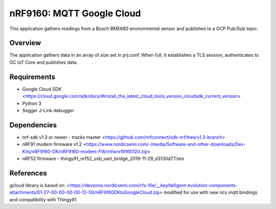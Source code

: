.. _mqtt_google_cloud:

nRF9160: MQTT Google Cloud
#####################
This application gathers readings from a Bosch BME680 environmental sensor and publishes to a GCP Pub/Sub topic.

Overview
********
The application gathers data in an array of size set in prj.conf. When full, it establishes a TLS session, authenticates to  GC IoT Core and publishes data.

Requirements
************
* Google Cloud SDK <https://cloud.google.com/sdk/docs/#install_the_latest_cloud_tools_version_cloudsdk_current_version>
* Python 3
* Segger J-Link debugger

Dependencies
************
* nrf-sdk v1.3 or newer - tracks master <https://github.com/nrfconnect/sdk-nrf/tree/v1.3-branch>
* nRF91 modem firmware v1.2 <https://www.nordicsemi.com/-/media/Software-and-other-downloads/Dev-Kits/nRF9160-DK/nRF9160-modem-FW/mfwnrf9160120.zip>
* nRF52 firmware - thingy91_nrf52_usb_uart_bridge_2019-11-29_d3130d77.hex

References
**********
gcloud library is based on:
<https://devzone.nordicsemi.com/cfs-file/__key/telligent-evolution-components-attachments/01-27-00-00-00-00-12-59/nRF9160DKtoGoogleCloud.zip>
modified for use with new ncs mqtt bindings and compatibility with Thingy91.
